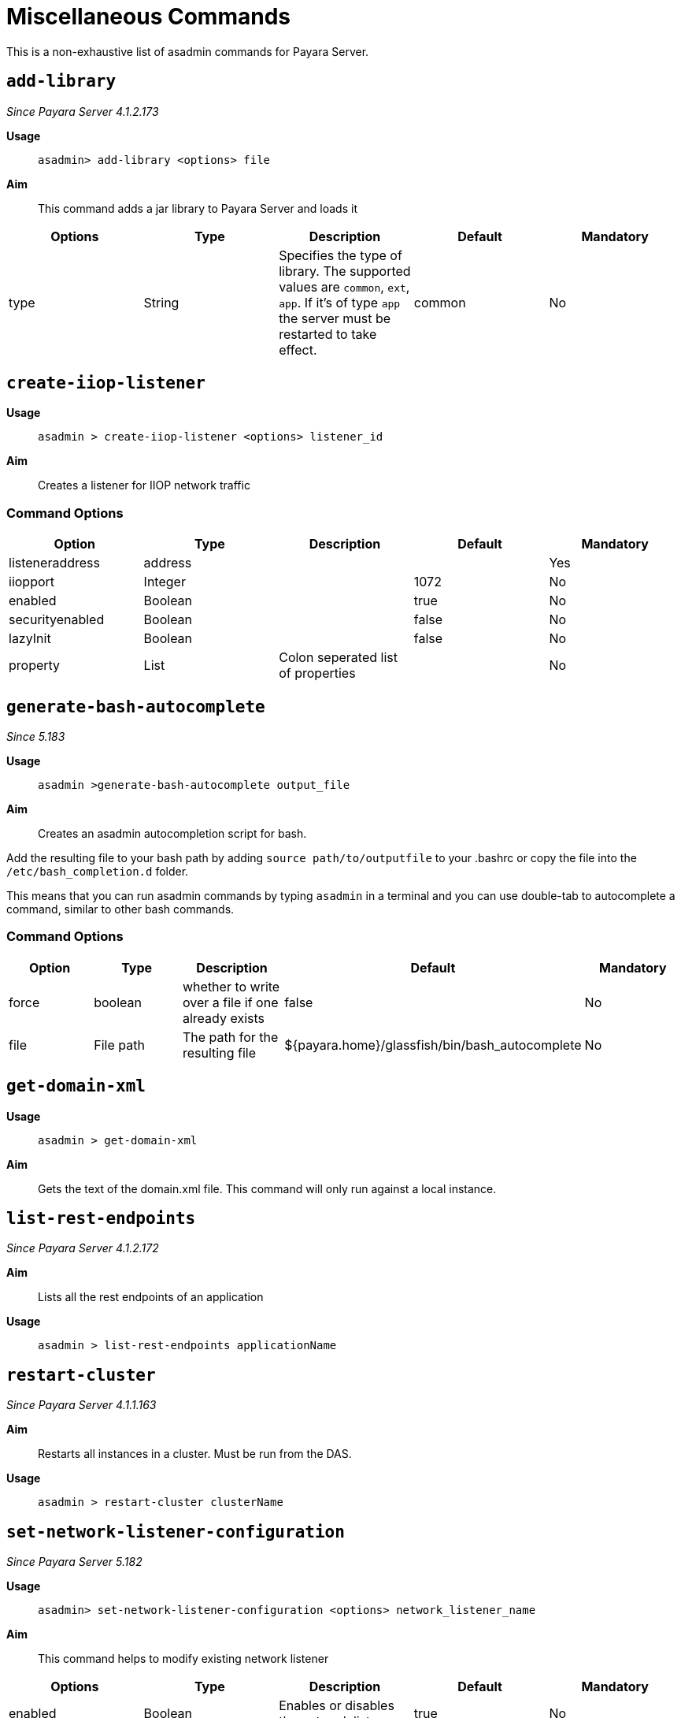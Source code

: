 [[miscellaneous-commands-reference]]
= Miscellaneous Commands

This is a non-exhaustive list of asadmin commands for Payara Server.

[[add-library-command]]
== `add-library`

_Since Payara Server 4.1.2.173_

*Usage*::
`asadmin> add-library <options> file`

*Aim*::
This command adds a jar library to Payara Server and loads it

|===
|Options | Type | Description | Default | Mandatory

| type
| String
| Specifies the type of library. The supported values are `common`, `ext`, `app`. If it's of type `app` the server must be restarted to take effect.
| common
| No
|===

[[create-iiop-listener-command]]
== `create-iiop-listener`

*Usage*::
`asadmin > create-iiop-listener <options> listener_id`

*Aim*::
Creates a listener for IIOP network traffic

=== Command Options

|===
|Option | Type | Description | Default | Mandatory

| listeneraddress
| address
|
|
| Yes

| iiopport
| Integer
|
| 1072
| No

| enabled
| Boolean
|
| true
| No

| securityenabled
| Boolean
|
| false
| No

| lazyInit
| Boolean
|
| false
| No

| property
| List
| Colon seperated list of properties
|
| No
|===


[[generate-bash-autocomplete-command]]
== `generate-bash-autocomplete`

_Since 5.183_

*Usage*::
`asadmin >generate-bash-autocomplete output_file`

*Aim*::
Creates an asadmin autocompletion script for bash.

Add the resulting file to your bash path by adding
`source path/to/outputfile` to your .bashrc
or copy the file into the `/etc/bash_completion.d` folder.

This means that you can run asadmin commands by typing 
`asadmin` in a terminal and you can use double-tab to autocomplete a command,
similar to other bash commands.

=== Command Options

|===
|Option | Type | Description | Default | Mandatory

| force
| boolean
| whether to write over a file if one already exists
| false
| No

| file
| File path
| The path for the resulting file
| ${payara.home}/glassfish/bin/bash_autocomplete
| No
|===

[[get-domain-xml-command]]
== `get-domain-xml`

*Usage*::
`asadmin > get-domain-xml`

*Aim*::
Gets the text of the domain.xml file. This command will only run against a local instance.


[[list-rest-endpoints-command]]
== `list-rest-endpoints`

_Since Payara Server 4.1.2.172_

*Aim*::
Lists all the rest endpoints of an application

*Usage*::
`asadmin > list-rest-endpoints applicationName`


[[restart-cluster-command]]
== `restart-cluster`

_Since Payara Server 4.1.1.163_

*Aim*::
Restarts all instances in a cluster. Must be run from the DAS.

*Usage*::
`asadmin > restart-cluster clusterName`


[[set-network-listener-configuration-command]]
== `set-network-listener-configuration`

_Since Payara Server 5.182_

*Usage*::
`asadmin> set-network-listener-configuration <options> network_listener_name`

*Aim*::
This command helps to modify existing network listener

|===
|Options | Type | Description | Default | Mandatory

| enabled
| Boolean 
| Enables or disables the network listener.
| true
| No

| dynamic
| Boolean 
| When set to true, applies the changes without a restart. Otherwise a restart is required.
| false
| No

| address
| String
| The IP address on which the network listener is going to be listening. 
| 
| No

| Port
| Integer
| The port on which the network listener is going to be listening. 
| 
| Yes

| listenerPortRange
| String
| Port range which the network listener can bind to.  
| 
| No

| threadPool
| String
| The thread pool which will be associated with the network listener.
| 
| No

| transport
| String
| The transport layer that is going to be used by the network listener
| 
| No

| jkenabled
| Boolean 
| If enabled, the network listener will become an Apache mod-jk listener  
| false
| No

| target
| String
| The config whose values will be set.
| server-config
| No
|===

